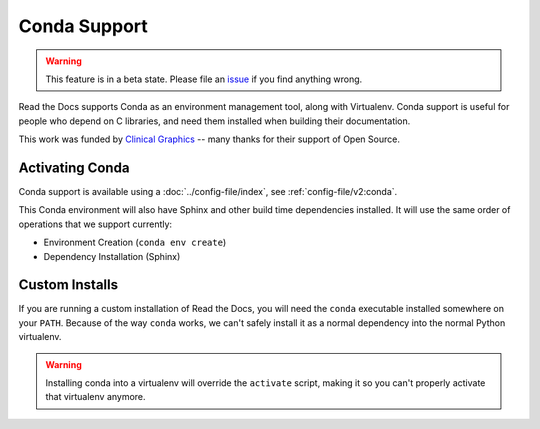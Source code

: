 Conda Support
=============

.. warning:: This feature is in a beta state.
             Please file an `issue`_ if you find anything wrong.

Read the Docs supports Conda as an environment management tool,
along with Virtualenv.
Conda support is useful for people who depend on C libraries,
and need them installed when building their documentation.

This work was funded by `Clinical Graphics`_ -- many thanks for their support of Open Source.

Activating Conda
----------------

Conda support is available using a :doc:`../config-file/index`, see :ref:`config-file/v2:conda`.

This Conda environment will also have Sphinx and other build time dependencies installed.
It will use the same order of operations that we support currently:

* Environment Creation (``conda env create``)
* Dependency Installation (Sphinx)

Custom Installs
---------------

If you are running a custom installation of Read the Docs,
you will need the ``conda`` executable installed somewhere on your ``PATH``.
Because of the way ``conda`` works,
we can't safely install it as a normal dependency into the normal Python virtualenv.

.. warning:: Installing conda into a virtualenv will override the ``activate`` script,
             making it so you can't properly activate that virtualenv anymore.

.. _issue: https://github.com/rtfd/readthedocs.org/issues
.. _Clinical Graphics: https://www.clinicalgraphics.com/
